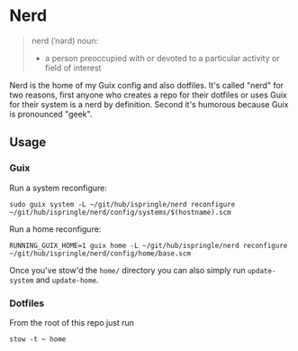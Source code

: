 * Nerd

#+begin_quote
nerd (ˈnərd) noun:
- a person preoccupied with or devoted to a particular activity or field of interest 
#+end_quote

Nerd is the home of my Guix config and also dotfiles. It's called "nerd" for two
reasons, first anyone who creates a repo for their dotfiles or uses Guix for
their system is a nerd by definition. Second it's humorous because Guix is
pronounced "geek".

** Usage

*** Guix

Run a system reconfigure:
#+begin_src shell
sudo guix system -L ~/git/hub/ispringle/nerd reconfigure ~/git/hub/ispringle/nerd/config/systems/$(hostname).scm
#+end_src

Run a home reconfigure:
#+begin_src shell
RUNNING_GUIX_HOME=1 guix home -L ~/git/hub/ispringle/nerd reconfigure ~/git/hub/ispringle/nerd/config/home/base.scm
#+end_src

Once you've stow'd the ~home/~ directory you can also simply run ~update-system~
and ~update-home~.

*** Dotfiles

From the root of this repo just run
#+begin_src shell
stow -t ~ home
#+end_src


